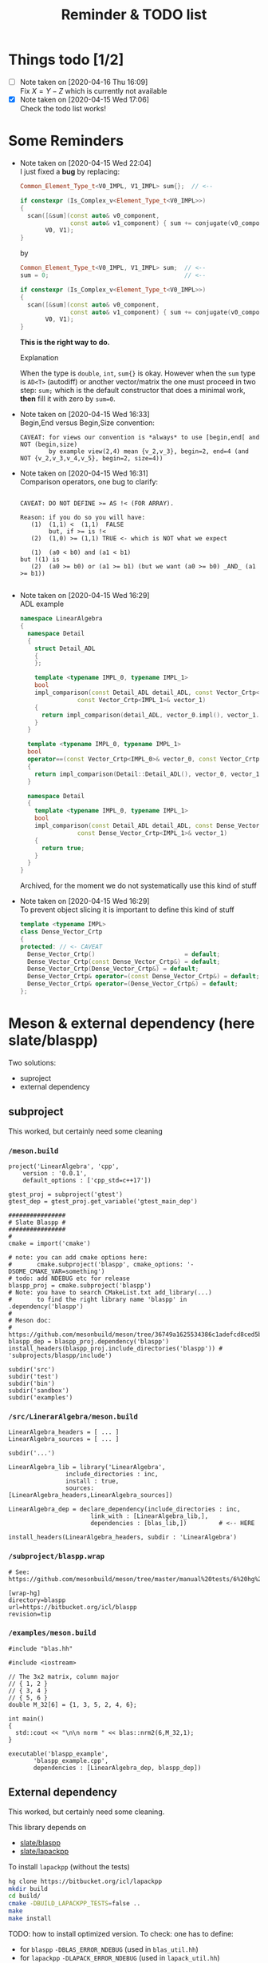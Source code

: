 #+TITLE: Reminder & TODO list

* Things todo [1/2]

  - [ ] Note taken on [2020-04-16 Thu 16:09] \\
    Fix $X=Y-Z$ which is currently not available
  - [X] Note taken on [2020-04-15 Wed 17:06] \\
    Check the todo list works!

* Some Reminders

  - Note taken on [2020-04-15 Wed 22:04] \\
    I just fixed a *bug* by replacing:
    
    #+BEGIN_SRC cpp
    Common_Element_Type_t<V0_IMPL, V1_IMPL> sum{};  // <--
    
    if constexpr (Is_Complex_v<Element_Type_t<V0_IMPL>>)
    {
      scan([&sum](const auto& v0_component,
                  const auto& v1_component) { sum += conjugate(v0_component) * v1_component; },
           V0, V1);
    }
    #+END_SRC
    
    by
    
    #+BEGIN_SRC cpp
    Common_Element_Type_t<V0_IMPL, V1_IMPL> sum;  // <--
    sum = 0;                                      // <--
    
    if constexpr (Is_Complex_v<Element_Type_t<V0_IMPL>>)
    {
      scan([&sum](const auto& v0_component,
                  const auto& v1_component) { sum += conjugate(v0_component) * v1_component; },
           V0, V1);
    }
    #+END_SRC
    
    *This is the right way to do.*

    Explanation
    
    When the type is =double=, =int=, =sum{}= is okay. However when the =sum= type
    is =AD<T>= (autodiff) or another vector/matrix the one must proceed in
    two step: =sum;= which is the default constructor that does a minimal
    work, *then* fill it with zero by =sum=0=.

  - Note taken on [2020-04-15 Wed 16:33] \\
    Begin,End versus Begin,Size convention:
    
    #+BEGIN_EXAMPLE
         CAVEAT: for views our convention is *always* to use [begin,end[ and NOT (begin,size)
                 by example view(2,4) mean {v_2,v_3}, begin=2, end=4 (and NOT {v_2,v_3,v_4,v_5}, begin=2, size=4)) 
    #+END_EXAMPLE

  - Note taken on [2020-04-15 Wed 16:31] \\
    Comparison operators, one bug to clarify:
    
    #+BEGIN_EXAMPLE
    
    CAVEAT: DO NOT DEFINE >= AS !< (FOR ARRAY).                               
                                                                         
    Reason: if you do so you will have:                                          
       (1)  (1,1) <  (1,1)  FALSE                                             
            but, if >= is !<                                                  
       (2)  (1,0) >= (1,1) TRUE <- which is NOT what we expect                
                                                                              
       (1)  (a0 < b0) and (a1 < b1)                                           
    but !(1) is                                                               
       (2)  (a0 >= b0) or (a1 >= b1) (but we want (a0 >= b0) _AND_ (a1 >= b1))
                                                                              
    #+END_EXAMPLE

  - Note taken on [2020-04-15 Wed 16:29] \\
    ADL example
    
    #+BEGIN_SRC cpp :eval never
namespace LinearAlgebra
{
  namespace Detail
  {
    struct Detail_ADL
    {
    };
    
    template <typename IMPL_0, typename IMPL_1>
    bool
    impl_comparison(const Detail_ADL detail_ADL, const Vector_Crtp<IMPL_0>& vector_0,
    		    const Vector_Crtp<IMPL_1>& vector_1)
    {
      return impl_comparison(detail_ADL, vector_0.impl(), vector_1.impl());
    }
  }
    
  template <typename IMPL_0, typename IMPL_1>
  bool
  operator==(const Vector_Crtp<IMPL_0>& vector_0, const Vector_Crtp<IMPL_1>& vector_1)
  {
    return impl_comparison(Detail::Detail_ADL(), vector_0, vector_1);
  }
    
  namespace Detail
  {
    template <typename IMPL_0, typename IMPL_1>
    bool
    impl_comparison(const Detail_ADL detail_ADL, const Dense_Vector_Crtp<IMPL_0>& vector_0,
    		    const Dense_Vector_Crtp<IMPL_1>& vector_1)
    {
      return true;
    }
  }
}
    #+END_SRC
    
    Archived, for the moment we do not systematically use this kind of stuff

  - Note taken on [2020-04-15 Wed 16:29] \\
    To prevent object slicing it is important to define this kind of stuff
    
    #+BEGIN_SRC cpp :eval never
template <typename IMPL>
class Dense_Vector_Crtp
{
protected: // <- CAVEAT
  Dense_Vector_Crtp()                         = default;
  Dense_Vector_Crtp(const Dense_Vector_Crtp&) = default;
  Dense_Vector_Crtp(Dense_Vector_Crtp&) = default;
  Dense_Vector_Crtp& operator=(const Dense_Vector_Crtp&) = default;
  Dense_Vector_Crtp& operator=(Dense_Vector_Crtp&) = default;
};
    #+END_SRC

* Meson & external dependency (here slate/blaspp)

  Two solutions:
  - suproject
  - external dependency

** subproject 

   This worked, but certainly need some cleaning

*** =/meson.build=
    #+BEGIN_EXAMPLE
project('LinearAlgebra', 'cpp',
	version : '0.0.1',
	default_options : ['cpp_std=c++17'])

gtest_proj = subproject('gtest')
gtest_dep = gtest_proj.get_variable('gtest_main_dep')

################
# Slate Blaspp #
################
#
cmake = import('cmake')

# note: you can add cmake options here:
#       cmake.subproject('blaspp', cmake_options: '-DSOME_CMAKE_VAR=something')
# todo: add NDEBUG etc for release 
blaspp_proj = cmake.subproject('blaspp')
# Note: you have to search CMakeList.txt add_library(...)
#       to find the right library name 'blaspp' in .dependency('blaspp')
#
# Meson doc:
# https://github.com/mesonbuild/meson/tree/36749a1625534386c1adefcd8ced5b45144501d1/test%20cases/cmake
blaspp_dep = blaspp_proj.dependency('blaspp')
install_headers(blaspp_proj.include_directories('blaspp')) # 'subprojects/blaspp/include')

subdir('src')
subdir('test')
subdir('bin')
subdir('sandbox')
subdir('examples')
    #+END_EXAMPLE

*** =/src/LinerarAlgebra/meson.build=
    #+BEGIN_EXAMPLE
LinearAlgebra_headers = [ ... ]
LinearAlgebra_sources = [ ... ]

subdir('...')

LinearAlgebra_lib = library('LinearAlgebra',
			    include_directories : inc,
			    install : true,
			    sources: [LinearAlgebra_headers,LinearAlgebra_sources])

LinearAlgebra_dep = declare_dependency(include_directories : inc,
				       link_with : [LinearAlgebra_lib,],
				       dependencies : [blas_lib,])         # <-- HERE

install_headers(LinearAlgebra_headers, subdir : 'LinearAlgebra')
    #+END_EXAMPLE

*** =/subproject/blaspp.wrap=

    #+BEGIN_EXAMPLE
# See: https://github.com/mesonbuild/meson/tree/master/manual%20tests/6%20hg%20wrap

[wrap-hg]
directory=blaspp
url=https://bitbucket.org/icl/blaspp
revision=tip
    #+END_EXAMPLE

*** =/examples/meson.build=

    #+BEGIN_EXAMPLE
#include "blas.hh"

#include <iostream>

// The 3x2 matrix, column major
// { 1, 2 }
// { 3, 4 }
// { 5, 6 }
double M_32[6] = {1, 3, 5, 2, 4, 6};

int main()
{
  std::cout << "\n\n norm " << blas::nrm2(6,M_32,1);
}
    #+END_EXAMPLE

    #+BEGIN_EXAMPLE
executable('blaspp_example',
	   'blaspp_example.cpp',
	   dependencies : [LinearAlgebra_dep, blaspp_dep])
    #+END_EXAMPLE

** External dependency

   This worked, but certainly need some cleaning.

   This library depends on 
   - [[https://bitbucket.org/icl/blaspp/src/default/][slate/blaspp]] 
   - [[https://bitbucket.org/icl/lapackpp/src/default/][slate/lapackpp]]

   To install =lapackpp= (without the tests)
   #+BEGIN_SRC sh :eval never
hg clone https://bitbucket.org/icl/lapackpp
mkdir build
cd build/
cmake -DBUILD_LAPACKPP_TESTS=false ..
make
make install 
   #+END_SRC

   TODO: how to install optimized version. To check: one has to define:
   - for =blaspp= =-DBLAS_ERROR_NDEBUG= (used in =blas_util.hh=)
   - for =lapackpp= =-DLAPACK_ERROR_NDEBUG= (used in =lapack_util.hh=)

   The default install directory of =blaspp= and =lapackpp= is
   =/opt/slate/=. This is the directory used by the meson script.  You can
   always modify these paths in the root meson.build file (in
   =LinearAlgebra/meson.build=). By example:
   #+BEGIN_SRC meson :eval never
#
# blaspp
#
blaspp_lib = 'blaspp'
blaspp_lib_dir = '/opt/slate/lib'         # <- modify me
blaspp_header_dir = '/opt/slate/include'  # <- modify me
   #+END_SRC


*** =/meson.build/=

    #+BEGIN_EXAMPLE
project('LinearAlgebra', 'cpp',
	version : '0.0.1',
	default_options : ['cpp_std=c++17'])

gtest_proj = subproject('gtest')
gtest_dep = gtest_proj.get_variable('gtest_main_dep')

#
# blaspp
#
blaspp_lib = 'blaspp'
blaspp_lib_dir = '/opt/slate/lib'
blaspp_header_dir = '/opt/slate/include'

blaspp_dep = declare_dependency(link_args : ['-L' + blaspp_lib_dir, '-l' + blaspp_lib],
 				include_directories : include_directories(blaspp_header_dir))

subdir('src')
subdir('test')
subdir('bin')
subdir('sandbox')
subdir('examples')
    #+END_EXAMPLE

*** =/src/LinearAlgebra/meson.build=

    #+BEGIN_EXAMPLE
LinearAlgebra_headers = [...]
LinearAlgebra_sources = [...]

subdir(...)

LinearAlgebra_lib = library('LinearAlgebra',
			    include_directories : inc,
			    install : true,
			    sources: [LinearAlgebra_headers,LinearAlgebra_sources])

LinearAlgebra_dep = declare_dependency(include_directories : inc,
				       link_with : [LinearAlgebra_lib,],
				       dependencies : [blas_lib,blaspp_dep])  # <--- HERE

install_headers(LinearAlgebra_headers, subdir : 'LinearAlgebra')
    #+END_EXAMPLE

*** =/example/meson.build=

    #+BEGIN_EXAMPLE
executable('test_blaspp',
	   'test_blaspp.cpp',
	   build_rpath : '/opt/slate/lib',         # <-- CAVEAT
	   install_rpath : '/opt/slate/lib',       # <-- CAVEAT
	   dependencies : [LinearAlgebra_dep, blaspp_dep])
    #+END_EXAMPLE

*** =/subproject/=

    There is nothing related to blas (appart gtest)
